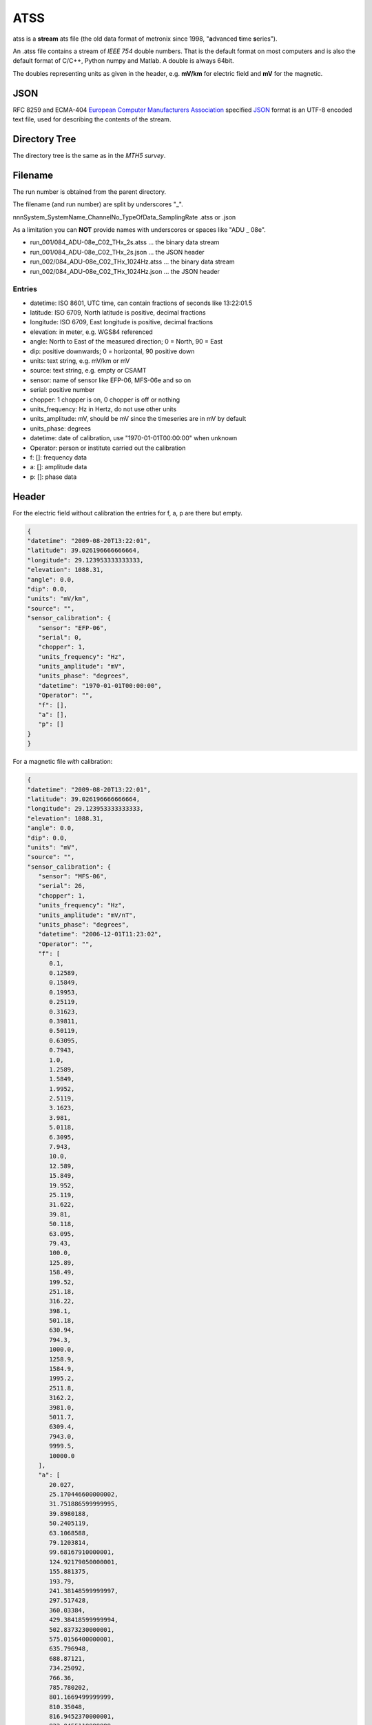 .. _ATSS:

.. |br| raw:: html

   <br />

ATSS
=======

atss is a **stream** ats file (the old data format of metronix since 1998, 
"**a**\ dvanced **t**\ ime **s**\ eries").

An .atss file contains a stream of *IEEE 754* double numbers. That is the default format on most computers
and is also the default format of C/C++, Python numpy and Matlab. A double is always 64bit. 

The doubles representing units as given in the header, e.g. **mV/km** for electric field and 
**mV** for the magnetic.

JSON
------

RFC 8259 and ECMA-404  `European Computer Manufacturers Association <https://www.ecma-international.org/>`_ specified `JSON <https://json.org/>`_ format
is  an UTF-8 encoded text file, used for describing the contents of the stream.

Directory Tree
----------------

The directory tree is the same as in the *MTH5 survey*. 

Filename
----------


The run number is obtained from the parent directory.

The filename (and run number) are split by underscores "_".

nnnSystem_SystemName_ChannelNo_TypeOfData_SamplingRate .atss or .json

As a limitation you can **NOT** provide names with underscores or spaces like "ADU  _  08e".

* run_001/084_ADU-08e_C02_THx_2s.atss  ... the binary data stream
* run_001/084_ADU-08e_C02_THx_2s.json  ... the JSON header
* run_002/084_ADU-08e_C02_THx_1024Hz.atss  ... the binary data stream
* run_002/084_ADU-08e_C02_THx_1024Hz.json  ... the JSON header

Entries
^^^^^^^^

* datetime: ISO 8601, UTC time, can contain fractions of seconds like 13:22:01.5
* latitude: ISO 6709, North latitude is positive, decimal fractions
* longitude: ISO 6709, East longitude is positive, decimal fractions
* elevation: in meter, e.g. WGS84 referenced
* angle: North to East of the measured direction; 0 = North, 90 = East
* dip: positive downwards; 0 = horizontal, 90 positive down
* units: text string, e.g. mV/km or mV
* source: text string, e.g. empty or CSAMT
  
* sensor: name of sensor like EFP-06, MFS-06e and so on
* serial: positive number
* chopper: 1 chopper is on, 0 chopper is off or nothing
* units_frequency: Hz in Hertz, do not use other units
* units_amplitude: mV, should be mV since the timeseries are in mV by default
* units_phase: degrees
* datetime: date of calibration, use "1970-01-01T00:00:00" when unknown 
* Operator: person or institute carried out the calibration
* f: []: frequency data
* a: []: amplitude data
* p: []: phase data


Header
---------

For the electric field without calibration the entries for f, a, p are there but empty.

.. code-block:: json

   {
   "datetime": "2009-08-20T13:22:01",
   "latitude": 39.026196666666664,
   "longitude": 29.123953333333333,
   "elevation": 1088.31,
   "angle": 0.0,
   "dip": 0.0,
   "units": "mV/km",
   "source": "",
   "sensor_calibration": {
      "sensor": "EFP-06",
      "serial": 0,
      "chopper": 1,
      "units_frequency": "Hz",
      "units_amplitude": "mV",
      "units_phase": "degrees",
      "datetime": "1970-01-01T00:00:00",
      "Operator": "",
      "f": [],
      "a": [],
      "p": []
   }
   }

For a magnetic file *with* calibration:

.. code-block:: json


   {
   "datetime": "2009-08-20T13:22:01",
   "latitude": 39.026196666666664,
   "longitude": 29.123953333333333,
   "elevation": 1088.31,
   "angle": 0.0,
   "dip": 0.0,
   "units": "mV",
   "source": "",
   "sensor_calibration": {
      "sensor": "MFS-06",
      "serial": 26,
      "chopper": 1,
      "units_frequency": "Hz",
      "units_amplitude": "mV/nT",
      "units_phase": "degrees",
      "datetime": "2006-12-01T11:23:02",
      "Operator": "",
      "f": [
         0.1,
         0.12589,
         0.15849,
         0.19953,
         0.25119,
         0.31623,
         0.39811,
         0.50119,
         0.63095,
         0.7943,
         1.0,
         1.2589,
         1.5849,
         1.9952,
         2.5119,
         3.1623,
         3.981,
         5.0118,
         6.3095,
         7.943,
         10.0,
         12.589,
         15.849,
         19.952,
         25.119,
         31.622,
         39.81,
         50.118,
         63.095,
         79.43,
         100.0,
         125.89,
         158.49,
         199.52,
         251.18,
         316.22,
         398.1,
         501.18,
         630.94,
         794.3,
         1000.0,
         1258.9,
         1584.9,
         1995.2,
         2511.8,
         3162.2,
         3981.0,
         5011.7,
         6309.4,
         7943.0,
         9999.5,
         10000.0
      ],
      "a": [
         20.027,
         25.170446600000002,
         31.751886599999995,
         39.8980188,
         50.2405119,
         63.1068588,
         79.1203814,
         99.68167910000001,
         124.92179050000001,
         155.881375,
         193.79,
         241.38148599999997,
         297.517428,
         360.03384,
         429.38418599999994,
         502.8373230000001,
         575.0156400000001,
         635.796948,
         688.87121,
         734.25092,
         766.36,
         785.780202,
         801.1669499999999,
         810.35048,
         816.9452370000001,
         822.0455119999999,
         825.89826,
         770.714604,
         826.0397399999999,
         827.81946,
         825.9499999999999,
         828.0288859999999,
         830.17062,
         828.8659359999999,
         829.044708,
         826.75719,
         822.7532699999999,
         822.6368520000001,
         821.862444,
         820.03532,
         818.2,
         815.477653,
         813.814452,
         840.637616,
         784.636084,
         749.12518,
         698.46645,
         596.542651,
         528.601532,
         551.911412,
         517.094144,
         517.0699999999999
      ],
      "p": [
         88.566,
         88.187,
         87.711,
         87.177,
         86.459,
         85.487,
         84.447,
         82.992,
         81.233,
         79.055,
         76.345,
         72.954,
         69.03,
         64.201,
         58.69,
         52.571,
         46.212,
         39.399,
         33.074,
         27.567,
         22.507,
         18.198,
         14.529,
         11.635,
         9.0507,
         7.133,
         5.5026,
         3.6917,
         3.2486,
         2.2856,
         1.3903,
         0.8116,
         0.21197,
         -0.5109,
         -1.217,
         -2.3402,
         -2.8624,
         -3.7097,
         -4.8118,
         -6.1635,
         -7.8127,
         -9.8044,
         -12.075,
         -14.807,
         -23.519,
         -27.61,
         -34.118,
         -40.321,
         -36.267,
         -40.999,
         -51.017,
         -51.019
      ]
   }
   }







